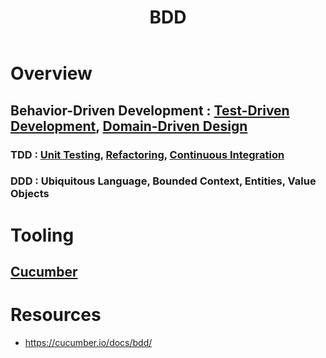 :PROPERTIES:
:ID:       b1a330a3-45e6-49f3-adbd-2898dab8cb45
:ROAM_ALIASES: "Behaviour Driven Development"
:END:
#+title: BDD
#+filetags: :swe:


* Overview
** Behavior-Driven Development : [[id:a09de1c3-7c7b-46f1-860f-91ce376c2c67][Test-Driven Development]], [[id:e30fae04-0172-40a8-b8b9-bd40b4f6388a][Domain-Driven Design]]
*** TDD : [[id:0d5a15de-6a94-474c-948b-bc22341f8da1][Unit Testing]], [[id:ce9b1ac9-c1ec-42bf-a954-aad4c118d633][Refactoring]], [[id:d16357db-fc8a-4b9a-a0b1-0c613d66d6aa][Continuous Integration]]
*** DDD : Ubiquitous Language, Bounded Context, Entities, Value Objects
* Tooling
** [[id:ffb6c1cc-3d15-4784-bd30-4c1c45ef6347][Cucumber]]
* Resources
 -  https://cucumber.io/docs/bdd/
